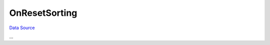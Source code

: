 OnResetSorting
~~~~~~~~~~~~~~
`Data Source`_

...

.. _Data Source: http://guide.in-portal.org/rus/index.php/EventHandler:OnResetSorting
